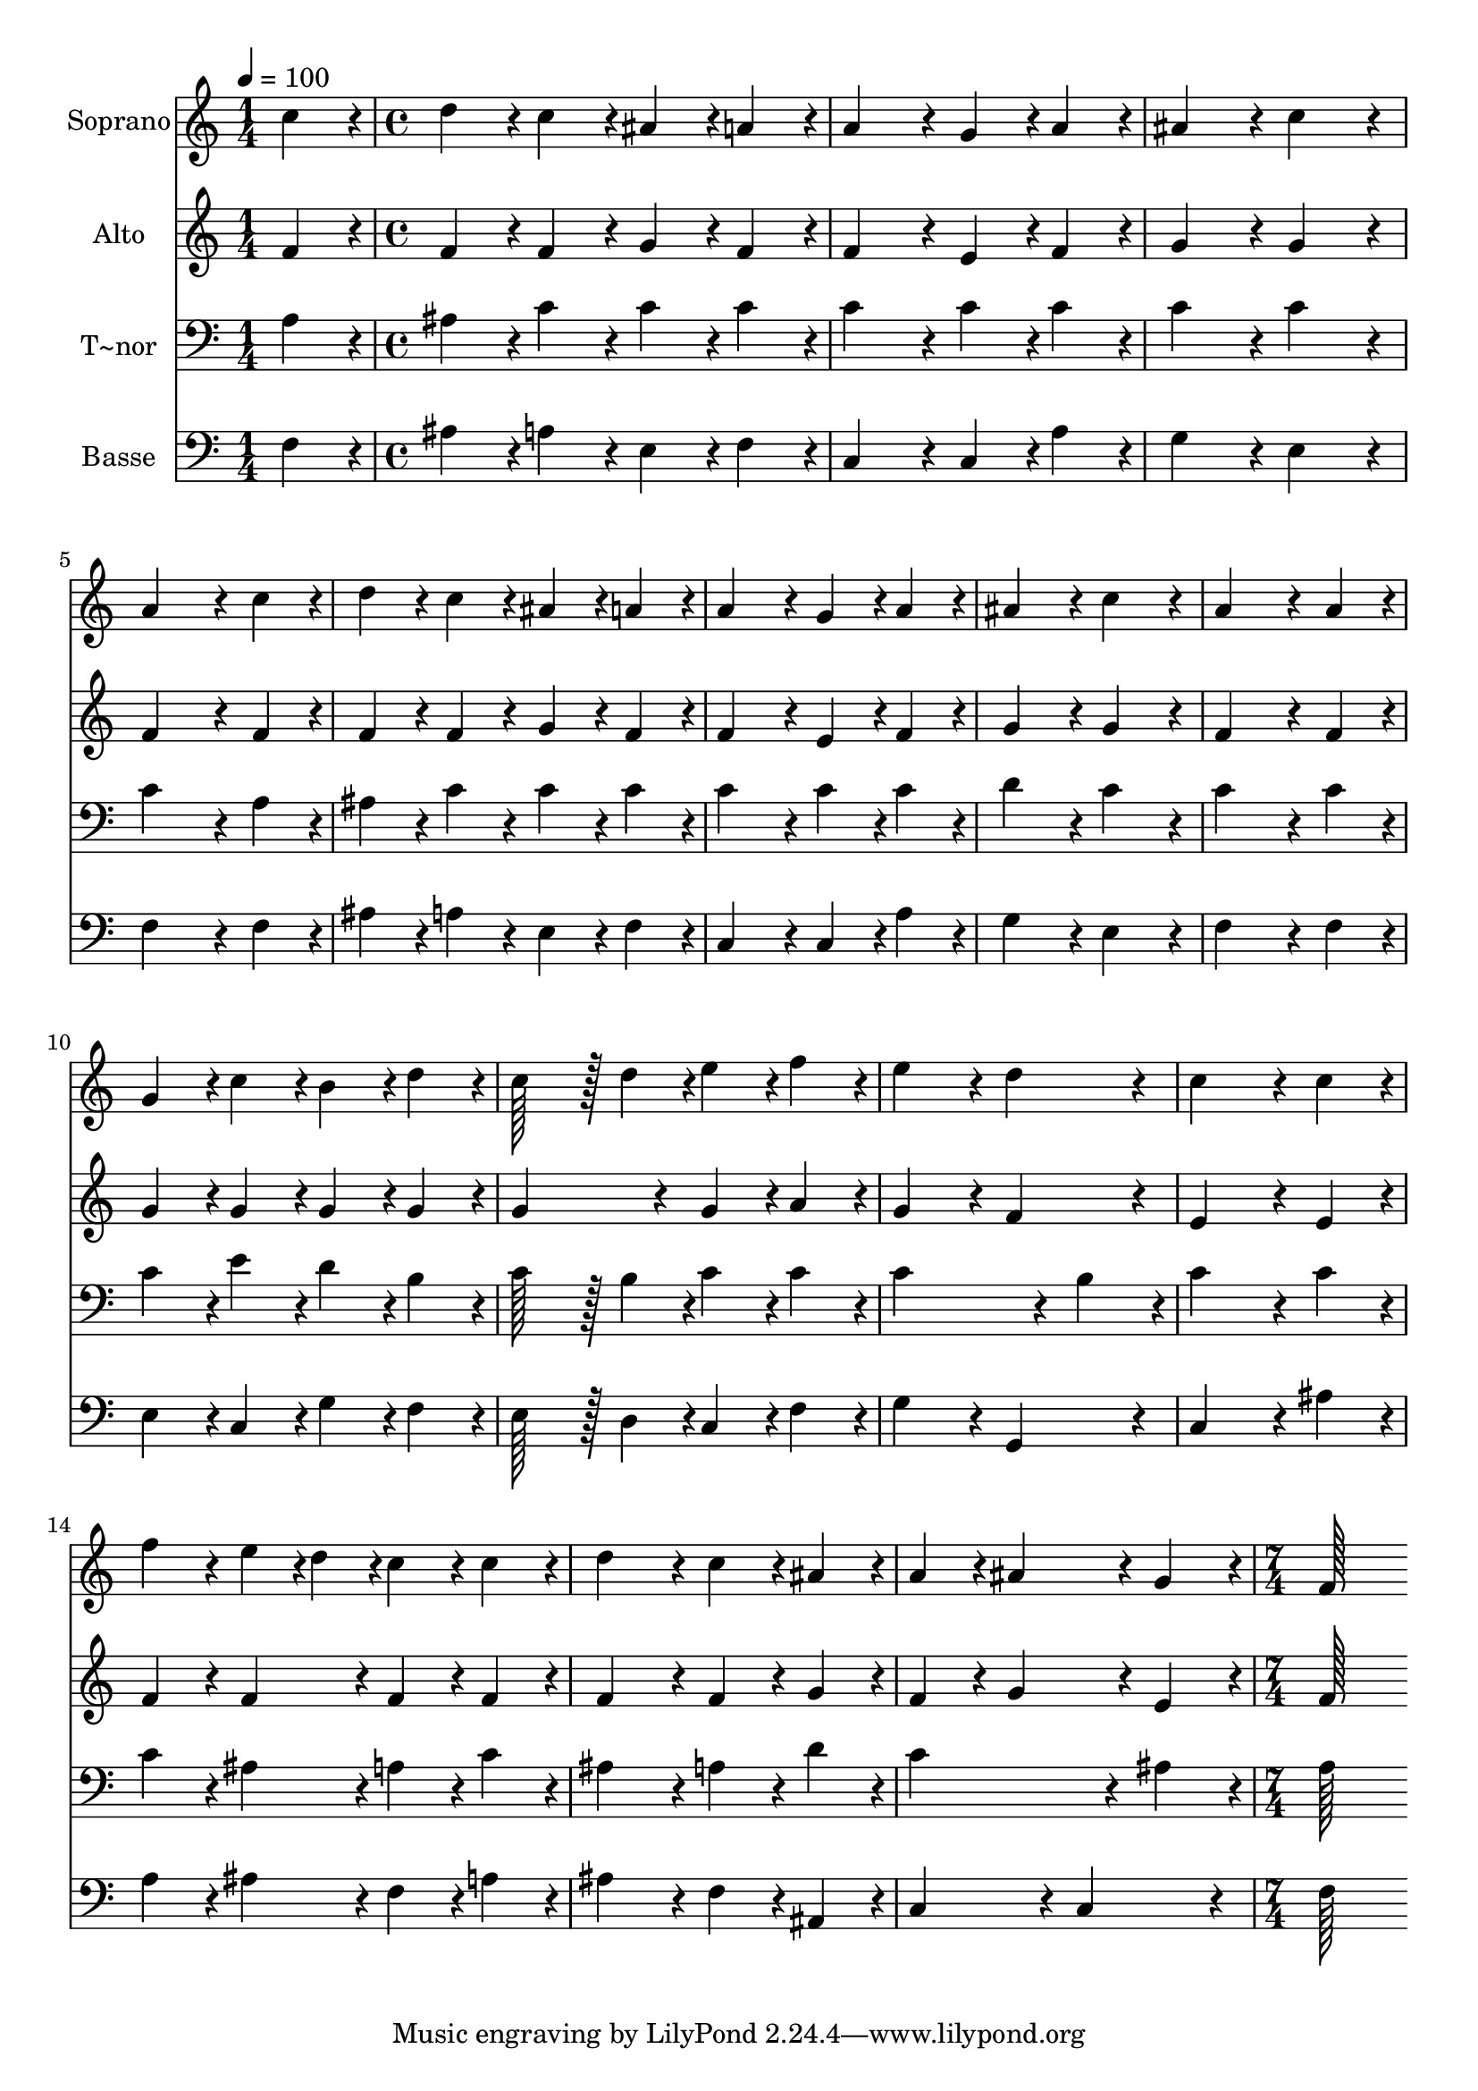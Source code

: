 % Lily was here -- automatically converted by c:/Program Files (x86)/LilyPond/usr/bin/midi2ly.py from output/315.mid
\version "2.14.0"

\layout {
  \context {
    \Voice
    \remove "Note_heads_engraver"
    \consists "Completion_heads_engraver"
    \remove "Rest_engraver"
    \consists "Completion_rest_engraver"
  }
}

trackAchannelA = {
  
  \time 1/4 
  
  \tempo 4 = 100 
  \skip 4 
  | % 2
  
  \time 4/4 
  \skip 1*15 
  \time 7/4 
  
}

trackA = <<
  \context Voice = voiceA \trackAchannelA
>>


trackBchannelA = {
  
  \set Staff.instrumentName = "Soprano"
  
  \time 1/4 
  
  \tempo 4 = 100 
  \skip 4 
  | % 2
  
  \time 4/4 
  \skip 1*15 
  \time 7/4 
  
}

trackBchannelB = \relative c {
  c''4*86/96 r4*10/96 d4*86/96 r4*10/96 c4*86/96 r4*10/96 ais4*86/96 
  r4*10/96 a4*86/96 r4*10/96 a4*172/96 r4*20/96 
  | % 2
  g4*86/96 r4*10/96 a4*86/96 r4*10/96 ais4*172/96 r4*20/96 c4*172/96 
  r4*20/96 a4*259/96 r4*29/96 c4*86/96 r4*10/96 d4*86/96 r4*10/96 c4*86/96 
  r4*10/96 ais4*86/96 r4*10/96 a4*86/96 r4*10/96 
  | % 4
  a4*172/96 r4*20/96 g4*86/96 r4*10/96 a4*86/96 r4*10/96 ais4*172/96 
  r4*20/96 c4*172/96 r4*20/96 a4*259/96 r4*29/96 a4*86/96 r4*10/96 g4*86/96 
  r4*10/96 c4*86/96 r4*10/96 
  | % 6
  b4*86/96 r4*10/96 d4*86/96 r4*10/96 c128*43 r128*5 d4*43/96 
  r4*5/96 e4*86/96 r4*10/96 f4*86/96 r4*10/96 e4*172/96 r4*20/96 d4*172/96 
  r4*20/96 c4*259/96 r4*29/96 c4*86/96 r4*10/96 
  | % 8
  f4*86/96 r4*10/96 e4*43/96 r4*5/96 d4*43/96 r4*5/96 c4*86/96 
  r4*10/96 c4*86/96 r4*10/96 d4*172/96 r4*20/96 c4*86/96 r4*10/96 
  | % 9
  ais4*86/96 r4*10/96 a4*86/96 r4*10/96 ais4*172/96 r4*20/96 g4*86/96 
  r4*10/96 f128*115 
}

trackB = <<
  \context Voice = voiceA \trackBchannelA
  \context Voice = voiceB \trackBchannelB
>>


trackCchannelA = {
  
  \set Staff.instrumentName = "Alto"
  
  \time 1/4 
  
  \tempo 4 = 100 
  \skip 4 
  | % 2
  
  \time 4/4 
  \skip 1*15 
  \time 7/4 
  
}

trackCchannelB = \relative c {
  f'4*86/96 r4*10/96 f4*86/96 r4*10/96 f4*86/96 r4*10/96 g4*86/96 
  r4*10/96 f4*86/96 r4*10/96 f4*172/96 r4*20/96 
  | % 2
  e4*86/96 r4*10/96 f4*86/96 r4*10/96 g4*172/96 r4*20/96 g4*172/96 
  r4*20/96 f4*259/96 r4*29/96 f4*86/96 r4*10/96 f4*86/96 r4*10/96 f4*86/96 
  r4*10/96 g4*86/96 r4*10/96 f4*86/96 r4*10/96 
  | % 4
  f4*172/96 r4*20/96 e4*86/96 r4*10/96 f4*86/96 r4*10/96 g4*172/96 
  r4*20/96 g4*172/96 r4*20/96 f4*259/96 r4*29/96 f4*86/96 r4*10/96 g4*86/96 
  r4*10/96 g4*86/96 r4*10/96 
  | % 6
  g4*86/96 r4*10/96 g4*86/96 r4*10/96 g4*172/96 r4*20/96 g4*86/96 
  r4*10/96 a4*86/96 r4*10/96 g4*172/96 r4*20/96 f4*172/96 r4*20/96 e4*259/96 
  r4*29/96 e4*86/96 r4*10/96 
  | % 8
  f4*86/96 r4*10/96 f4*86/96 r4*10/96 f4*86/96 r4*10/96 f4*86/96 
  r4*10/96 f4*172/96 r4*20/96 f4*86/96 r4*10/96 
  | % 9
  g4*86/96 r4*10/96 f4*86/96 r4*10/96 g4*172/96 r4*20/96 e4*86/96 
  r4*10/96 f128*115 
}

trackC = <<
  \context Voice = voiceA \trackCchannelA
  \context Voice = voiceB \trackCchannelB
>>


trackDchannelA = {
  
  \set Staff.instrumentName = "T~nor"
  
  \time 1/4 
  
  \tempo 4 = 100 
  \skip 4 
  | % 2
  
  \time 4/4 
  \skip 1*15 
  \time 7/4 
  
}

trackDchannelB = \relative c {
  a'4*86/96 r4*10/96 ais4*86/96 r4*10/96 c4*86/96 r4*10/96 c4*86/96 
  r4*10/96 c4*86/96 r4*10/96 c4*172/96 r4*20/96 
  | % 2
  c4*86/96 r4*10/96 c4*86/96 r4*10/96 c4*172/96 r4*20/96 c4*172/96 
  r4*20/96 c4*259/96 r4*29/96 a4*86/96 r4*10/96 ais4*86/96 r4*10/96 c4*86/96 
  r4*10/96 c4*86/96 r4*10/96 c4*86/96 r4*10/96 
  | % 4
  c4*172/96 r4*20/96 c4*86/96 r4*10/96 c4*86/96 r4*10/96 d4*172/96 
  r4*20/96 c4*172/96 r4*20/96 c4*259/96 r4*29/96 c4*86/96 r4*10/96 c4*86/96 
  r4*10/96 e4*86/96 r4*10/96 
  | % 6
  d4*86/96 r4*10/96 b4*86/96 r4*10/96 c128*43 r128*5 b4*43/96 
  r4*5/96 c4*86/96 r4*10/96 c4*86/96 r4*10/96 c4*259/96 r4*29/96 b4*86/96 
  r4*10/96 c4*259/96 r4*29/96 c4*86/96 r4*10/96 
  | % 8
  c4*86/96 r4*10/96 ais4*86/96 r4*10/96 a4*86/96 r4*10/96 c4*86/96 
  r4*10/96 ais4*172/96 r4*20/96 a4*86/96 r4*10/96 
  | % 9
  d4*86/96 r4*10/96 c4*259/96 r4*29/96 ais4*86/96 r4*10/96 a128*115 
}

trackD = <<

  \clef bass
  
  \context Voice = voiceA \trackDchannelA
  \context Voice = voiceB \trackDchannelB
>>


trackEchannelA = {
  
  \set Staff.instrumentName = "Basse"
  
  \time 1/4 
  
  \tempo 4 = 100 
  \skip 4 
  | % 2
  
  \time 4/4 
  \skip 1*15 
  \time 7/4 
  
}

trackEchannelB = \relative c {
  f4*86/96 r4*10/96 ais4*86/96 r4*10/96 a4*86/96 r4*10/96 e4*86/96 
  r4*10/96 f4*86/96 r4*10/96 c4*172/96 r4*20/96 
  | % 2
  c4*86/96 r4*10/96 a'4*86/96 r4*10/96 g4*172/96 r4*20/96 e4*172/96 
  r4*20/96 f4*259/96 r4*29/96 f4*86/96 r4*10/96 ais4*86/96 r4*10/96 a4*86/96 
  r4*10/96 e4*86/96 r4*10/96 f4*86/96 r4*10/96 
  | % 4
  c4*172/96 r4*20/96 c4*86/96 r4*10/96 a'4*86/96 r4*10/96 g4*172/96 
  r4*20/96 e4*172/96 r4*20/96 f4*259/96 r4*29/96 f4*86/96 r4*10/96 e4*86/96 
  r4*10/96 c4*86/96 r4*10/96 
  | % 6
  g'4*86/96 r4*10/96 f4*86/96 r4*10/96 e128*43 r128*5 d4*43/96 
  r4*5/96 c4*86/96 r4*10/96 f4*86/96 r4*10/96 g4*172/96 r4*20/96 g,4*172/96 
  r4*20/96 c4*259/96 r4*29/96 ais'4*86/96 r4*10/96 
  | % 8
  a4*86/96 r4*10/96 ais4*86/96 r4*10/96 f4*86/96 r4*10/96 a4*86/96 
  r4*10/96 ais4*172/96 r4*20/96 f4*86/96 r4*10/96 
  | % 9
  ais,4*86/96 r4*10/96 c4*172/96 r4*20/96 c4*172/96 r4*20/96 f128*115 
}

trackE = <<

  \clef bass
  
  \context Voice = voiceA \trackEchannelA
  \context Voice = voiceB \trackEchannelB
>>


\score {
  <<
    \context Staff=trackB \trackA
    \context Staff=trackB \trackB
    \context Staff=trackC \trackA
    \context Staff=trackC \trackC
    \context Staff=trackD \trackA
    \context Staff=trackD \trackD
    \context Staff=trackE \trackA
    \context Staff=trackE \trackE
  >>
  \layout {}
  \midi {}
}
